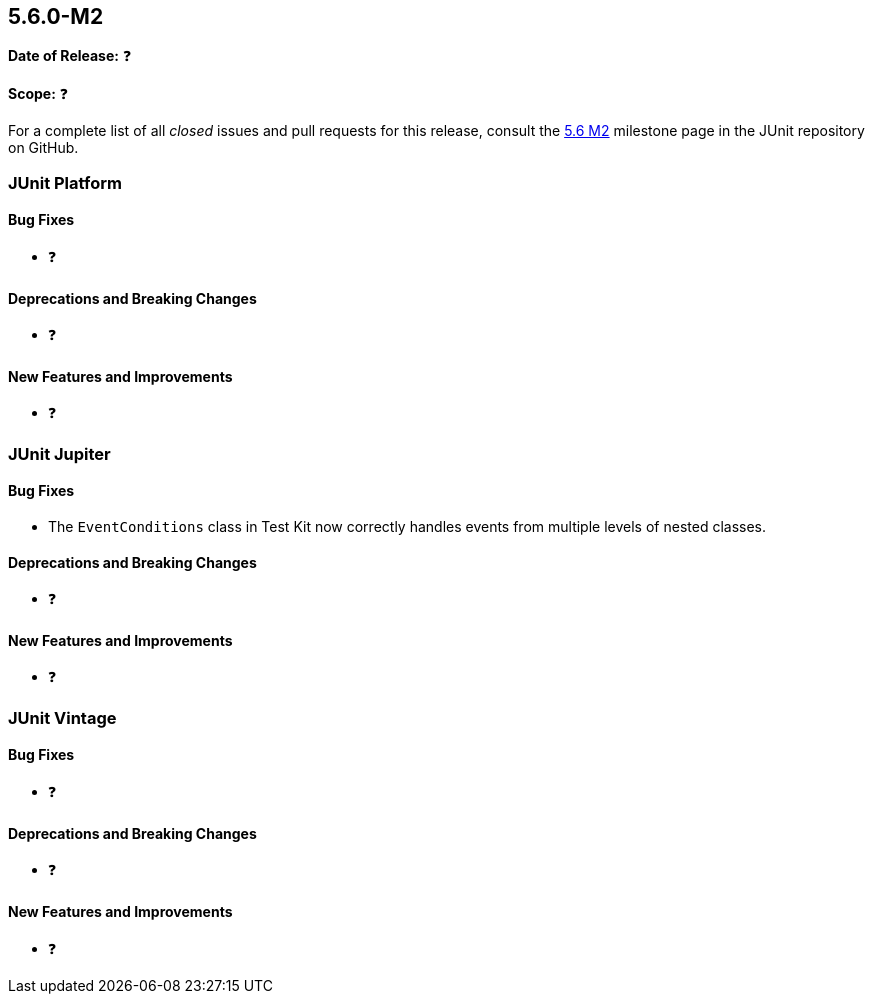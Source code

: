 [[release-notes-5.6.0-M2️]]
== 5.6.0-M2️

*Date of Release:* ❓

*Scope:* ❓

For a complete list of all _closed_ issues and pull requests for this release, consult the
link:{junit5-repo}+/milestone/45️?closed=1+[5.6 M2️] milestone page in the JUnit repository
on GitHub.

[[release-notes-5.6.0-M2️-junit-platform]]
=== JUnit Platform

==== Bug Fixes

* ❓

==== Deprecations and Breaking Changes

* ❓

==== New Features and Improvements

* ❓


[[release-notes-5.6.0-M2️-junit-jupiter]]
=== JUnit Jupiter

==== Bug Fixes

* The `EventConditions` class in Test Kit now correctly handles events from multiple levels
  of nested classes.

==== Deprecations and Breaking Changes

* ❓

==== New Features and Improvements

* ❓


[[release-notes-5.6.0-M2️-junit-vintage]]
=== JUnit Vintage

==== Bug Fixes

* ❓

==== Deprecations and Breaking Changes

* ❓

==== New Features and Improvements

* ❓
